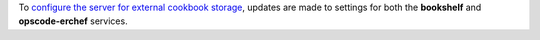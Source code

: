 .. The contents of this file may be included in multiple topics (using the includes directive).
.. The contents of this file should be modified in a way that preserves its ability to appear in multiple topics.


To `configure the server for external cookbook storage <https://docs.chef.io/server_components.html#aws-settings>`_, updates are made to settings for both the **bookshelf** and **opscode-erchef** services.
